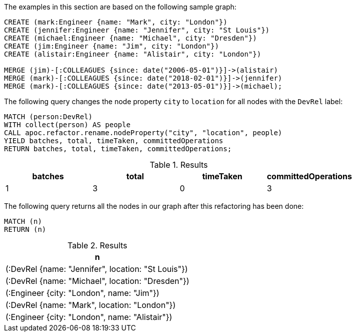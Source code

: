 The examples in this section are based on the following sample graph:

[source,cypher]
----
CREATE (mark:Engineer {name: "Mark", city: "London"})
CREATE (jennifer:Engineer {name: "Jennifer", city: "St Louis"})
CREATE (michael:Engineer {name: "Michael", city: "Dresden"})
CREATE (jim:Engineer {name: "Jim", city: "London"})
CREATE (alistair:Engineer {name: "Alistair", city: "London"})

MERGE (jim)-[:COLLEAGUES {since: date("2006-05-01")}]->(alistair)
MERGE (mark)-[:COLLEAGUES {since: date("2018-02-01")}]->(jennifer)
MERGE (mark)-[:COLLEAGUES {since: date("2013-05-01")}]->(michael);
----

The following query changes the node property `city` to `location` for all nodes with the `DevRel` label:

[source,cypher]
----
MATCH (person:DevRel)
WITH collect(person) AS people
CALL apoc.refactor.rename.nodeProperty("city", "location", people)
YIELD batches, total, timeTaken, committedOperations
RETURN batches, total, timeTaken, committedOperations;
----

.Results
[opts="header"]
|===
| batches | total | timeTaken | committedOperations
| 1       | 3   | 0         | 3
|===

The following query returns all the nodes in our graph after this refactoring has been done:

[source,cypher]
----
MATCH (n)
RETURN (n)
----

.Results
[opts="header",cols="1"]
|===
| n
| (:DevRel {name: "Jennifer", location: "St Louis"})
| (:DevRel {name: "Michael", location: "Dresden"})
| (:Engineer {city: "London", name: "Jim"})
| (:DevRel {name: "Mark", location: "London"})
| (:Engineer {city: "London", name: "Alistair"})
|===